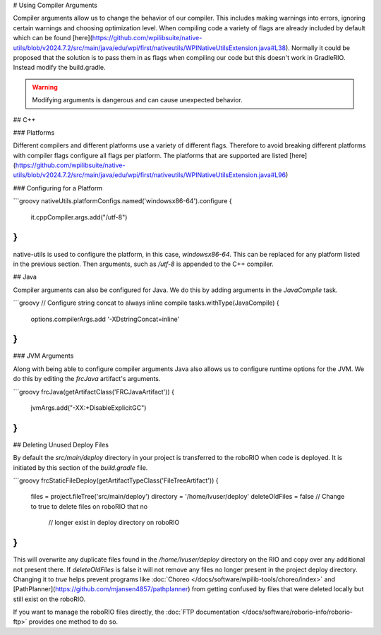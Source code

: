 # Using Compiler Arguments

Compiler arguments allow us to change the behavior of our compiler. This includes making warnings into errors, ignoring certain warnings and choosing optimization level. When compiling code a variety of flags are already included by default which can be found [here](https://github.com/wpilibsuite/native-utils/blob/v2024.7.2/src/main/java/edu/wpi/first/nativeutils/WPINativeUtilsExtension.java#L38). Normally it could be proposed that the solution is to pass them in as flags when compiling our code but this doesn't work in GradleRIO. Instead modify the build.gradle.

.. warning:: Modifying arguments is dangerous and can cause unexpected behavior.

## C++

### Platforms

Different compilers and different platforms use a variety of different flags. Therefore to avoid breaking different platforms with compiler flags configure all flags per platform. The platforms that are supported are listed [here](https://github.com/wpilibsuite/native-utils/blob/v2024.7.2/src/main/java/edu/wpi/first/nativeutils/WPINativeUtilsExtension.java#L96)

### Configuring for a Platform

```groovy
nativeUtils.platformConfigs.named('windowsx86-64').configure {
  it.cppCompiler.args.add("/utf-8")
}
```

native-utils is used to configure the platform, in this case, `windowsx86-64`. This can be replaced for any platform listed in the previous section. Then arguments, such as `/utf-8` is appended to the C++ compiler.

## Java

Compiler arguments can also be configured for Java. We do this by adding arguments in the `JavaCompile` task.

```groovy
// Configure string concat to always inline compile
tasks.withType(JavaCompile) {
    options.compilerArgs.add '-XDstringConcat=inline'
}
```

### JVM Arguments

Along with being able to configure compiler arguments Java also allows us to configure runtime options for the JVM. We do this by editing the `frcJava` artifact's arguments.

```groovy
frcJava(getArtifactClass('FRCJavaArtifact')) {
  jvmArgs.add("-XX:+DisableExplicitGC")
}
```

## Deleting Unused Deploy Files

By default the `src/main/deploy` directory in your project is transferred to the roboRIO when code is deployed.  It is initiated by this section of the `build.gradle` file.

```groovy
frcStaticFileDeploy(getArtifactTypeClass('FileTreeArtifact')) {
    files = project.fileTree('src/main/deploy')
    directory = '/home/lvuser/deploy'
    deleteOldFiles = false // Change to true to delete files on roboRIO that no
                           // longer exist in deploy directory on roboRIO
}
```

This will overwrite any duplicate files found in the `/home/lvuser/deploy` directory on the RIO and copy over any additional not present there.  If `deleteOldFiles` is false it will not remove any files no longer present in the project deploy directory.  Changing it to `true` helps prevent programs like :doc:`Choreo </docs/software/wpilib-tools/choreo/index>` and [PathPlanner](https://github.com/mjansen4857/pathplanner) from getting confused by files that were deleted locally but still exist on the roboRIO.

If you want to manage the roboRIO files directly, the :doc:`FTP documentation </docs/software/roborio-info/roborio-ftp>` provides one method to do so.
